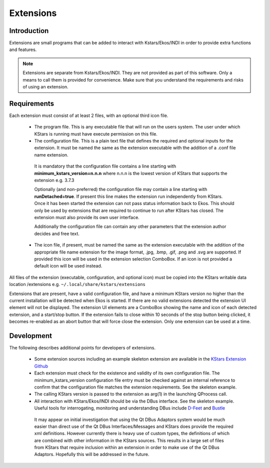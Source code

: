 ==========
Extensions
==========

.. _ekos_extensions_intro:
   
Introduction
=============

Extensions are small programs that can be added to interact with Kstars/Ekos/INDI in order to provide extra functions and features.

.. note::

   Extensions are separate from Kstars/Ekos/INDI. They are not provided as part of this software. Only a means to call them is provided for convenience. Make sure that you understand the requirements and risks of using an extension.

.. _ekos_extensions_req:

Requirements
=============

Each extension must consist of at least 2 files, with an optional third icon file.

  -  The program file. This is any executable file that will run on the users system. The user under which KStars is running must have execute permission on this file.

  -  The configuration file. This is a plain text file that defines the required and optional inputs for the extension. It must be named the same as the extension executable with the addition of a .conf file name extension.

    It is mandatory that the configuration file contains a line starting with **minimum_kstars_version=n.n.n** where n.n.n is the lowest version of KStars that supports the extension e.g. 3.7.3

    Optionally (and non-preferred) the configuration file may contain a line starting with **runDetached=true**.  If present this line makes the extension run independently from KStars. Once it has been started the extension can not pass status information back to Ekos. This should only be used by extensions that are required to continue to run after KStars has closed.  The extension must also provide its own user interface.

    Additionally the configuration file can contain any other parameters that the extension author decides and free text.

  -  The icon file, if present, must be named the same as the extension executable with the addition of the appropriate file name extension for the image format, .jpg, .bmp, .gif, .png and .svg are supported. If provided this icon will be used in the extension selection ComboBox. If an icon is not provided a default icon will be used instead.

All files of the extension (executable, configuration, and optional icon) must be copied into the KStars writable data location /extensions e.g. ``~/.local/share/kstars/extensions``

Extensions that are present, have a valid configuration file, and have a minimum KStars version no higher than the current installation will be detected when Ekos is started.  If there are no valid extensions detected the extension UI element will not be displayed. The extension UI elements are a ComboBox showing the name and icon of each detected extension, and a start/stop button. If the extension fails to close within 10 seconds of the stop button being clicked, it becomes re-enabled as an abort button that will force close the extension. Only one extension can be used at a time.

.. _ekos_extensions_dev:

Development
============

The following describes additional points for developers of extensions.

  -  Some extension sources including an example skeleton extension are available in the `KStars Extension Github <https://github.com/LuckyEddie47/kstars_extensions>`__

  -  Each extension must check for the existence and validity of its own configuration file. The minimum_kstars_version configuration file entry must be checked against an internal reference to confirm that the configuration file matches the extension requirements. See the skeleton example.

  -  The calling KStars version is passed to the extension as arg(1) in the launching QProcess call.

  -  All interaction with KStars/Ekos/INDI should be via the DBus interface. See the skeleton example. Useful tools for interrogating, monitoring and understanding DBus include `D-Feet <https://wiki.gnome.org/Apps/DFeet>`__ and `Bustle <https://gitlab.freedesktop.org/bustle/bustle>`__

    It may appear on initial investigation that using the Qt DBus Adaptors system would be much easier than direct use of the Qt DBus Interfaces/Messages and KStars does provide the required xml definitions.  However currently there is heavy use of custom types, the definitions of which are combined with other information in the KStars sources. This results in a large set of files from KStars that require inclusion within an extension in order to make use of the Qt DBus Adaptors. Hopefully this will be addressed in the future.

